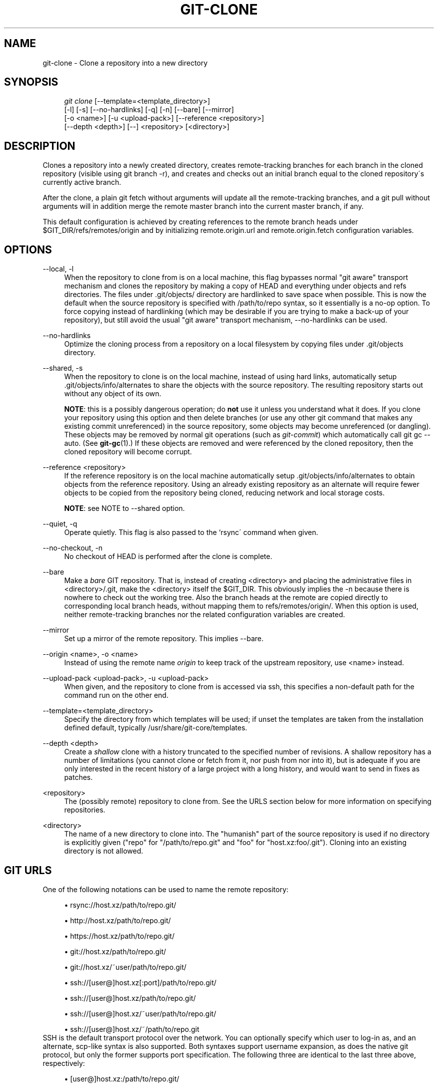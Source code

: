 .\"     Title: git-clone
.\"    Author: 
.\" Generator: DocBook XSL Stylesheets v1.73.2 <http://docbook.sf.net/>
.\"      Date: 08/03/2008
.\"    Manual: Git Manual
.\"    Source: Git 1.6.0.rc1.58.g807d8
.\"
.TH "GIT\-CLONE" "1" "08/03/2008" "Git 1\.6\.0\.rc1\.58\.g807d8" "Git Manual"
.\" disable hyphenation
.nh
.\" disable justification (adjust text to left margin only)
.ad l
.SH "NAME"
git-clone - Clone a repository into a new directory
.SH "SYNOPSIS"
.sp
.RS 4
.nf
\fIgit clone\fR [\-\-template=<template_directory>]
          [\-l] [\-s] [\-\-no\-hardlinks] [\-q] [\-n] [\-\-bare] [\-\-mirror]
          [\-o <name>] [\-u <upload\-pack>] [\-\-reference <repository>]
          [\-\-depth <depth>] [\-\-] <repository> [<directory>]
.fi
.RE
.SH "DESCRIPTION"
Clones a repository into a newly created directory, creates remote\-tracking branches for each branch in the cloned repository (visible using git branch \-r), and creates and checks out an initial branch equal to the cloned repository\'s currently active branch\.

After the clone, a plain git fetch without arguments will update all the remote\-tracking branches, and a git pull without arguments will in addition merge the remote master branch into the current master branch, if any\.

This default configuration is achieved by creating references to the remote branch heads under $GIT_DIR/refs/remotes/origin and by initializing remote\.origin\.url and remote\.origin\.fetch configuration variables\.
.SH "OPTIONS"
.PP
\-\-local, \-l
.RS 4
When the repository to clone from is on a local machine, this flag bypasses normal "git aware" transport mechanism and clones the repository by making a copy of HEAD and everything under objects and refs directories\. The files under \.git/objects/ directory are hardlinked to save space when possible\. This is now the default when the source repository is specified with /path/to/repo syntax, so it essentially is a no\-op option\. To force copying instead of hardlinking (which may be desirable if you are trying to make a back\-up of your repository), but still avoid the usual "git aware" transport mechanism, \-\-no\-hardlinks can be used\.
.RE
.PP
\-\-no\-hardlinks
.RS 4
Optimize the cloning process from a repository on a local filesystem by copying files under \.git/objects directory\.
.RE
.PP
\-\-shared, \-s
.RS 4
When the repository to clone is on the local machine, instead of using hard links, automatically setup \.git/objects/info/alternates to share the objects with the source repository\. The resulting repository starts out without any object of its own\.

\fBNOTE\fR: this is a possibly dangerous operation; do \fBnot\fR use it unless you understand what it does\. If you clone your repository using this option and then delete branches (or use any other git command that makes any existing commit unreferenced) in the source repository, some objects may become unreferenced (or dangling)\. These objects may be removed by normal git operations (such as \fIgit\-commit\fR) which automatically call git gc \-\-auto\. (See \fBgit-gc\fR(1)\.) If these objects are removed and were referenced by the cloned repository, then the cloned repository will become corrupt\.
.RE
.PP
\-\-reference <repository>
.RS 4
If the reference repository is on the local machine automatically setup \.git/objects/info/alternates to obtain objects from the reference repository\. Using an already existing repository as an alternate will require fewer objects to be copied from the repository being cloned, reducing network and local storage costs\.

\fBNOTE\fR: see NOTE to \-\-shared option\.
.RE
.PP
\-\-quiet, \-q
.RS 4
Operate quietly\. This flag is also passed to the `rsync\' command when given\.
.RE
.PP
\-\-no\-checkout, \-n
.RS 4
No checkout of HEAD is performed after the clone is complete\.
.RE
.PP
\-\-bare
.RS 4
Make a \fIbare\fR GIT repository\. That is, instead of creating <directory> and placing the administrative files in <directory>/\.git, make the <directory> itself the $GIT_DIR\. This obviously implies the \-n because there is nowhere to check out the working tree\. Also the branch heads at the remote are copied directly to corresponding local branch heads, without mapping them to refs/remotes/origin/\. When this option is used, neither remote\-tracking branches nor the related configuration variables are created\.
.RE
.PP
\-\-mirror
.RS 4
Set up a mirror of the remote repository\. This implies \-\-bare\.
.RE
.PP
\-\-origin <name>, \-o <name>
.RS 4
Instead of using the remote name \fIorigin\fR to keep track of the upstream repository, use <name> instead\.
.RE
.PP
\-\-upload\-pack <upload\-pack>, \-u <upload\-pack>
.RS 4
When given, and the repository to clone from is accessed via ssh, this specifies a non\-default path for the command run on the other end\.
.RE
.PP
\-\-template=<template_directory>
.RS 4
Specify the directory from which templates will be used; if unset the templates are taken from the installation defined default, typically /usr/share/git\-core/templates\.
.RE
.PP
\-\-depth <depth>
.RS 4
Create a \fIshallow\fR clone with a history truncated to the specified number of revisions\. A shallow repository has a number of limitations (you cannot clone or fetch from it, nor push from nor into it), but is adequate if you are only interested in the recent history of a large project with a long history, and would want to send in fixes as patches\.
.RE
.PP
<repository>
.RS 4
The (possibly remote) repository to clone from\. See the URLS section below for more information on specifying repositories\.
.RE
.PP
<directory>
.RS 4
The name of a new directory to clone into\. The "humanish" part of the source repository is used if no directory is explicitly given ("repo" for "/path/to/repo\.git" and "foo" for "host\.xz:foo/\.git")\. Cloning into an existing directory is not allowed\.
.RE
.SH "GIT URLS"
One of the following notations can be used to name the remote repository:

.sp
.RS 4
\h'-04'\(bu\h'+03'rsync://host\.xz/path/to/repo\.git/
.RE
.sp
.RS 4
\h'-04'\(bu\h'+03'http://host\.xz/path/to/repo\.git/
.RE
.sp
.RS 4
\h'-04'\(bu\h'+03'https://host\.xz/path/to/repo\.git/
.RE
.sp
.RS 4
\h'-04'\(bu\h'+03'git://host\.xz/path/to/repo\.git/
.RE
.sp
.RS 4
\h'-04'\(bu\h'+03'git://host\.xz/~user/path/to/repo\.git/
.RE
.sp
.RS 4
\h'-04'\(bu\h'+03'ssh://[user@]host\.xz[:port]/path/to/repo\.git/
.RE
.sp
.RS 4
\h'-04'\(bu\h'+03'ssh://[user@]host\.xz/path/to/repo\.git/
.RE
.sp
.RS 4
\h'-04'\(bu\h'+03'ssh://[user@]host\.xz/~user/path/to/repo\.git/
.RE
.sp
.RS 4
\h'-04'\(bu\h'+03'ssh://[user@]host\.xz/~/path/to/repo\.git
.RE
SSH is the default transport protocol over the network\. You can optionally specify which user to log\-in as, and an alternate, scp\-like syntax is also supported\. Both syntaxes support username expansion, as does the native git protocol, but only the former supports port specification\. The following three are identical to the last three above, respectively:

.sp
.RS 4
\h'-04'\(bu\h'+03'[user@]host\.xz:/path/to/repo\.git/
.RE
.sp
.RS 4
\h'-04'\(bu\h'+03'[user@]host\.xz:~user/path/to/repo\.git/
.RE
.sp
.RS 4
\h'-04'\(bu\h'+03'[user@]host\.xz:path/to/repo\.git
.RE
To sync with a local directory, you can use:

.sp
.RS 4
\h'-04'\(bu\h'+03'/path/to/repo\.git/
.RE
.sp
.RS 4
\h'-04'\(bu\h'+03'file:///path/to/repo\.git/
.RE
They are equivalent, except the former implies \-\-local option\.

If there are a large number of similarly\-named remote repositories and you want to use a different format for them (such that the URLs you use will be rewritten into URLs that work), you can create a configuration section of the form:

.sp
.RS 4
.nf

\.ft C
        [url "<actual url base>"]
                insteadOf = <other url base>
\.ft

.fi
.RE
For example, with this:

.sp
.RS 4
.nf

\.ft C
        [url "git://git\.host\.xz/"]
                insteadOf = host\.xz:/path/to/
                insteadOf = work:
\.ft

.fi
.RE
a URL like "work:repo\.git" or like "host\.xz:/path/to/repo\.git" will be rewritten in any context that takes a URL to be "git://git\.host\.xz/repo\.git"\.
.SH "EXAMPLES"
.PP
Clone from upstream
.RS 4
.sp
.RS 4
.nf

\.ft C
$ git clone git://git\.kernel\.org/pub/scm/\.\.\./linux\-2\.6 my2\.6
$ cd my2\.6
$ make
\.ft

.fi
.RE
.RE
.PP
Make a local clone that borrows from the current directory, without checking things out
.RS 4
.sp
.RS 4
.nf

\.ft C
$ git clone \-l \-s \-n \. \.\./copy
$ cd \.\./copy
$ git show\-branch
\.ft

.fi
.RE
.RE
.PP
Clone from upstream while borrowing from an existing local directory
.RS 4
.sp
.RS 4
.nf

\.ft C
$ git clone \-\-reference my2\.6 \e
        git://git\.kernel\.org/pub/scm/\.\.\./linux\-2\.7 \e
        my2\.7
$ cd my2\.7
\.ft

.fi
.RE
.RE
.PP
Create a bare repository to publish your changes to the public
.RS 4
.sp
.RS 4
.nf

\.ft C
$ git clone \-\-bare \-l /home/proj/\.git /pub/scm/proj\.git
\.ft

.fi
.RE
.RE
.PP
Create a repository on the kernel\.org machine that borrows from Linus
.RS 4
.sp
.RS 4
.nf

\.ft C
$ git clone \-\-bare \-l \-s /pub/scm/\.\.\./torvalds/linux\-2\.6\.git \e
    /pub/scm/\.\.\./me/subsys\-2\.6\.git
\.ft

.fi
.RE
.RE
.SH "AUTHOR"
Written by Linus Torvalds <torvalds@osdl\.org>
.SH "DOCUMENTATION"
Documentation by Junio C Hamano and the git\-list <git@vger\.kernel\.org>\.
.SH "GIT"
Part of the \fBgit\fR(1) suite

